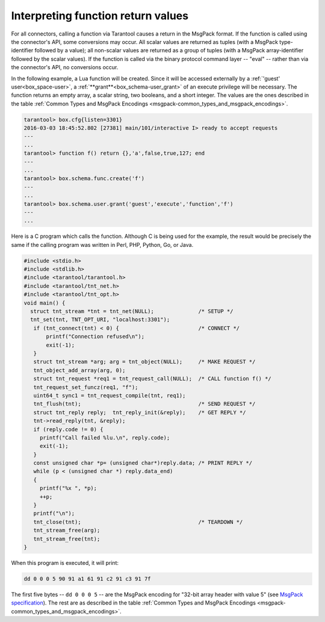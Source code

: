 
=====================================================================
         Interpreting function return values
=====================================================================

For all connectors, calling a function via Tarantool causes a return in the
MsgPack format. If the function is called using the connector's API, some
conversions may occur. All scalar values are returned as tuples (with a MsgPack
type-identifier followed by a value); all non-scalar values are returned as a
group of tuples (with a MsgPack array-identifier followed by the scalar values).
If the function is called via the binary protocol command layer -- "eval" --
rather than via the connector's API, no conversions occur.

In the following example, a Lua function will be created. Since it will be
accessed externally by a :ref:`'guest' user<box_space-user>`, a :ref:`**grant**<box_schema-user_grant>` of an execute privilege will
be necessary. The function returns an empty array, a scalar string, two booleans,
and a short integer. The values are the ones described in the table
:ref:`Common Types and MsgPack Encodings <msgpack-common_types_and_msgpack_encodings>`.

.. code-block:: tarantoolsession

    tarantool> box.cfg{listen=3301}
    2016-03-03 18:45:52.802 [27381] main/101/interactive I> ready to accept requests
    ---
    ...
    tarantool> function f() return {},'a',false,true,127; end
    ---
    ...
    tarantool> box.schema.func.create('f')
    ---
    ...
    tarantool> box.schema.user.grant('guest','execute','function','f')
    ---
    ...

Here is a C program which calls the function. Although C is being used for the
example, the result would be precisely the same if the calling program was
written in Perl, PHP, Python, Go, or Java.

.. code-block:: c

  #include <stdio.h>
  #include <stdlib.h>
  #include <tarantool/tarantool.h>
  #include <tarantool/tnt_net.h>
  #include <tarantool/tnt_opt.h>
  void main() {
    struct tnt_stream *tnt = tnt_net(NULL);              /* SETUP */
    tnt_set(tnt, TNT_OPT_URI, "localhost:3301");
     if (tnt_connect(tnt) < 0) {                         /* CONNECT */
         printf("Connection refused\n");
         exit(-1);
     }
     struct tnt_stream *arg; arg = tnt_object(NULL);     /* MAKE REQUEST */
     tnt_object_add_array(arg, 0);
     struct tnt_request *req1 = tnt_request_call(NULL);  /* CALL function f() */
     tnt_request_set_funcz(req1, "f");
     uint64_t sync1 = tnt_request_compile(tnt, req1);
     tnt_flush(tnt);                                     /* SEND REQUEST */
     struct tnt_reply reply;  tnt_reply_init(&reply);    /* GET REPLY */
     tnt->read_reply(tnt, &reply);
     if (reply.code != 0) {
       printf("Call failed %lu.\n", reply.code);
       exit(-1);
     }
     const unsigned char *p= (unsigned char*)reply.data; /* PRINT REPLY */
     while (p < (unsigned char *) reply.data_end)
     {
       printf("%x ", *p);
       ++p;
     }
     printf("\n");
     tnt_close(tnt);                                     /* TEARDOWN */
     tnt_stream_free(arg);
     tnt_stream_free(tnt);
  }

When this program is executed, it will print:

.. code-block:: console

  dd 0 0 0 5 90 91 a1 61 91 c2 91 c3 91 7f

The first five bytes -- ``dd 0 0 0 5`` -- are the MsgPack encoding for
"32-bit array header with value 5" (see
`MsgPack specification <http://github.com/msgpack/msgpack/blob/master/spec.md>`_).
The rest are as described in the
table :ref:`Common Types and MsgPack Encodings <msgpack-common_types_and_msgpack_encodings>`.
